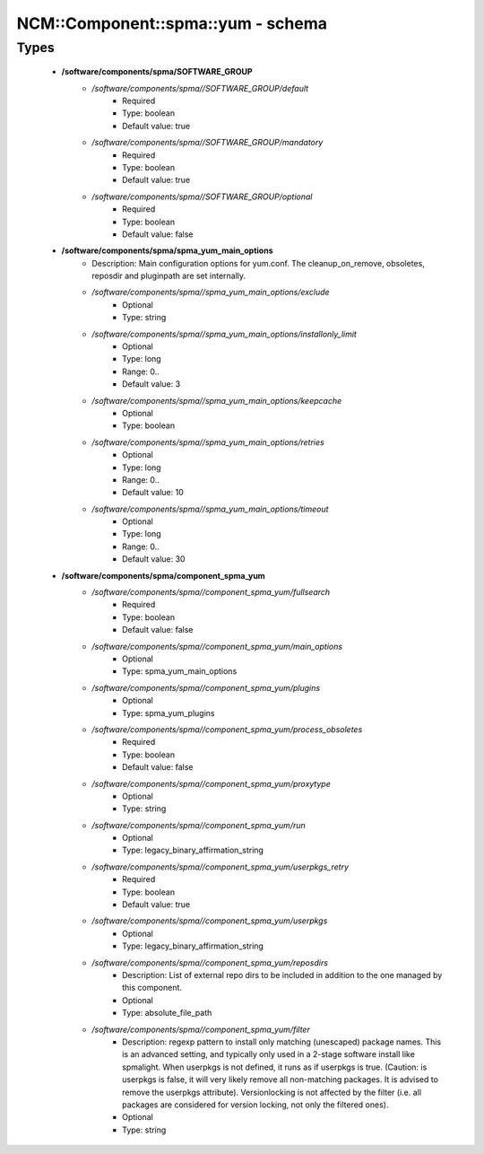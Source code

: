 #####################################
NCM\::Component\::spma\::yum - schema
#####################################

Types
-----

 - **/software/components/spma/SOFTWARE_GROUP**
    - */software/components/spma//SOFTWARE_GROUP/default*
        - Required
        - Type: boolean
        - Default value: true
    - */software/components/spma//SOFTWARE_GROUP/mandatory*
        - Required
        - Type: boolean
        - Default value: true
    - */software/components/spma//SOFTWARE_GROUP/optional*
        - Required
        - Type: boolean
        - Default value: false
 - **/software/components/spma/spma_yum_main_options**
    - Description: Main configuration options for yum.conf. The cleanup_on_remove, obsoletes, reposdir and pluginpath are set internally.
    - */software/components/spma//spma_yum_main_options/exclude*
        - Optional
        - Type: string
    - */software/components/spma//spma_yum_main_options/installonly_limit*
        - Optional
        - Type: long
        - Range: 0..
        - Default value: 3
    - */software/components/spma//spma_yum_main_options/keepcache*
        - Optional
        - Type: boolean
    - */software/components/spma//spma_yum_main_options/retries*
        - Optional
        - Type: long
        - Range: 0..
        - Default value: 10
    - */software/components/spma//spma_yum_main_options/timeout*
        - Optional
        - Type: long
        - Range: 0..
        - Default value: 30
 - **/software/components/spma/component_spma_yum**
    - */software/components/spma//component_spma_yum/fullsearch*
        - Required
        - Type: boolean
        - Default value: false
    - */software/components/spma//component_spma_yum/main_options*
        - Optional
        - Type: spma_yum_main_options
    - */software/components/spma//component_spma_yum/plugins*
        - Optional
        - Type: spma_yum_plugins
    - */software/components/spma//component_spma_yum/process_obsoletes*
        - Required
        - Type: boolean
        - Default value: false
    - */software/components/spma//component_spma_yum/proxytype*
        - Optional
        - Type: string
    - */software/components/spma//component_spma_yum/run*
        - Optional
        - Type: legacy_binary_affirmation_string
    - */software/components/spma//component_spma_yum/userpkgs_retry*
        - Required
        - Type: boolean
        - Default value: true
    - */software/components/spma//component_spma_yum/userpkgs*
        - Optional
        - Type: legacy_binary_affirmation_string
    - */software/components/spma//component_spma_yum/reposdirs*
        - Description: List of external repo dirs to be included in addition to the one managed by this component.
        - Optional
        - Type: absolute_file_path
    - */software/components/spma//component_spma_yum/filter*
        - Description: regexp pattern to install only matching (unescaped) package names. This is an advanced setting, and typically only used in a 2-stage software install like spmalight. When userpkgs is not defined, it runs as if userpkgs is true. (Caution: is userpkgs is false, it will very likely remove all non-matching packages. It is advised to remove the userpkgs attribute). Versionlocking is not affected by the filter (i.e. all packages are considered for version locking, not only the filtered ones).
        - Optional
        - Type: string
